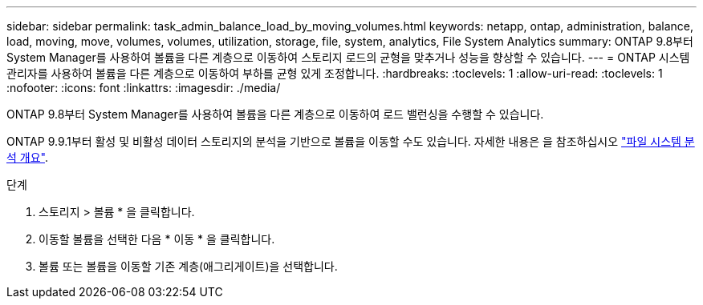 ---
sidebar: sidebar 
permalink: task_admin_balance_load_by_moving_volumes.html 
keywords: netapp, ontap, administration, balance, load, moving, move, volumes, volumes, utilization, storage, file, system, analytics, File System Analytics 
summary: ONTAP 9.8부터 System Manager를 사용하여 볼륨을 다른 계층으로 이동하여 스토리지 로드의 균형을 맞추거나 성능을 향상할 수 있습니다. 
---
= ONTAP 시스템 관리자를 사용하여 볼륨을 다른 계층으로 이동하여 부하를 균형 있게 조정합니다.
:hardbreaks:
:toclevels: 1
:allow-uri-read: 
:toclevels: 1
:nofooter: 
:icons: font
:linkattrs: 
:imagesdir: ./media/


[role="lead"]
ONTAP 9.8부터 System Manager를 사용하여 볼륨을 다른 계층으로 이동하여 로드 밸런싱을 수행할 수 있습니다.

ONTAP 9.9.1부터 활성 및 비활성 데이터 스토리지의 분석을 기반으로 볼륨을 이동할 수도 있습니다. 자세한 내용은 을 참조하십시오 link:concept_nas_file_system_analytics_overview.html["파일 시스템 분석 개요"].

.단계
. 스토리지 > 볼륨 * 을 클릭합니다.
. 이동할 볼륨을 선택한 다음 * 이동 * 을 클릭합니다.
. 볼륨 또는 볼륨을 이동할 기존 계층(애그리게이트)을 선택합니다.

